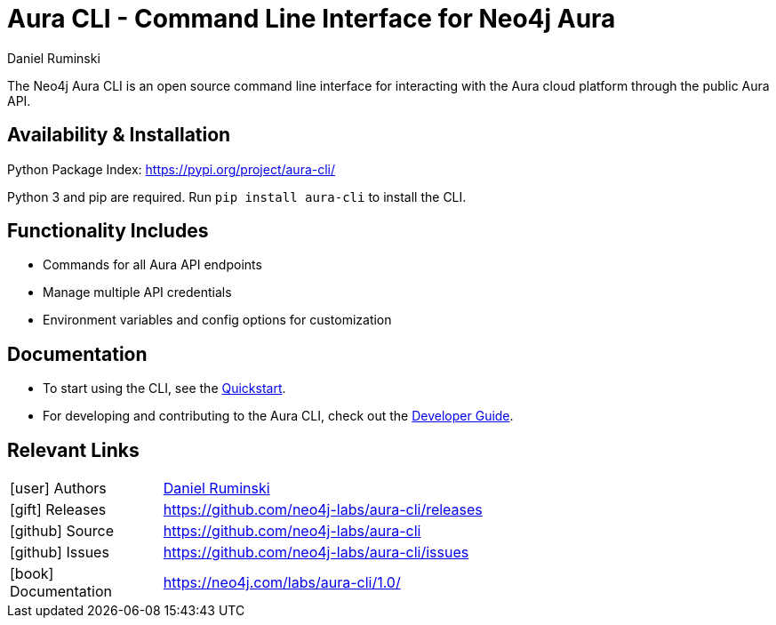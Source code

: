 = Aura CLI - Command Line Interface for Neo4j Aura
:imagesdir: https://s3.amazonaws.com/dev.assets.neo4j.com/wp-content/uploads
:slug: aura-cli
:author: Daniel Ruminski
:category: labs
:tags: aura, api, cli
:neo4j-versions: 3.5, 4.0, 4.1, 4.2, 4.3, 4.4, 5.0, 5.1, 5.2, 5.3, 5.4, 5.5, 5.6, 5.7, 5.8, 5.9, 5.10, 5.11
:page-pagination:
:page-product: Aura CLI


The Neo4j Aura CLI is an open source command line interface for interacting with the Aura cloud platform through the public Aura API.

== Availability & Installation

Python Package Index: https://pypi.org/project/aura-cli/

Python 3 and pip are required. Run `pip install aura-cli` to install the CLI.

== Functionality Includes
- Commands for all Aura API endpoints
- Manage multiple API credentials
- Environment variables and config options for customization

== Documentation
* To start using the CLI, see the link:https://neo4j.com/labs/aura-cli/1.0/quickstart[Quickstart].
* For developing and contributing to the Aura CLI, check out the
link:https://neo4j.com/labs/aura-cli/1.0/developer-guide[Developer Guide].

== Relevant Links

[cols="1,4"]
|===
| icon:user[] Authors | https://github.com/danielruminski[Daniel Ruminski^]
| icon:gift[] Releases | https://github.com/neo4j-labs/aura-cli/releases
| icon:github[] Source | https://github.com/neo4j-labs/aura-cli
| icon:github[] Issues | https://github.com/neo4j-labs/aura-cli/issues
| icon:book[] Documentation | https://neo4j.com/labs/aura-cli/1.0/
|===